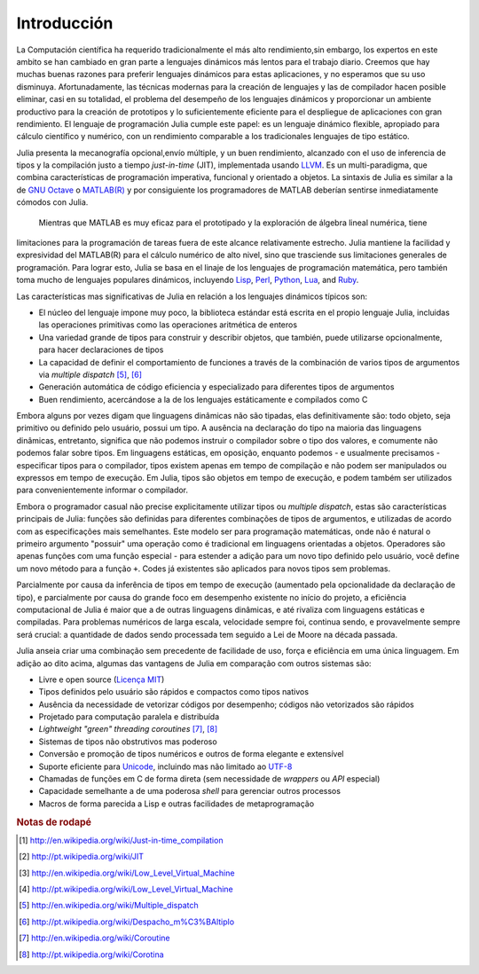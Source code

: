 .. _man-introduction:

**************
Introducción   
**************

La Computación científica ha requerido tradicionalmente el más alto rendimiento,sin embargo, 
los expertos en este ambito se han cambiado en gran parte a lenguajes dinámicos más lentos 
para el trabajo diario. Creemos que hay muchas buenas razones para preferir lenguajes dinámicos 
para estas aplicaciones, y no esperamos que su uso disminuya. Afortunadamente, las técnicas modernas para
la creación de lenguajes y las de compilador hacen posible eliminar, casi en su totalidad, el problema del 
desempeño de los lenguajes dinámicos y proporcionar un ambiente productivo para la creación de prototipos y 
lo suficientemente eficiente para el despliegue de aplicaciones con gran rendimiento. El lenguaje de programación 
Julia cumple este papel: es un lenguaje dinámico flexible, apropiado para cálculo científico y numérico, con un 
rendimiento comparable a los tradicionales lenguajes de tipo estático.

Julia presenta la mecanografía opcional,envío múltiple, y un buen rendimiento, alcanzado con el uso de 
inferencia de tipos y la compilación justo a tiempo *just-in-time* (JIT),
implementada usando `LLVM <http://en.wikipedia.org/wiki/Low_Level_Virtual_Machine>`_.
Es un multi-paradigma, que combina características 
de programación imperativa, funcional y orientado a objetos.  La sintaxis de Julia es similar a la de 
`GNU Octave <http://en.wikipedia.org/wiki/GNU_Octave>`_ o `MATLAB(R) <http://en.wikipedia.org/wiki/Matlab>`_
y por consiguiente los programadores de MATLAB deberían sentirse inmediatamente cómodos con Julia.
 Mientras que MATLAB es muy eficaz para el prototipado y la exploración de álgebra lineal numérica, tiene 
limitaciones para la programación de tareas fuera de este alcance relativamente estrecho.
Julia mantiene la facilidad y expresividad del MATLAB(R) para el cálculo numérico de alto nivel, 
sino que trasciende sus limitaciones generales de programación. Para lograr esto, Julia se basa 
en el linaje de los lenguajes de programación matemática, pero también toma mucho de lenguajes populares dinámicos, 
incluyendo 
`Lisp <http://en.wikipedia.org/wiki/Lisp_(programming_language)>`_,
`Perl <http://en.wikipedia.org/wiki/Perl_(programming_language)>`_,
`Python <http://en.wikipedia.org/wiki/Python_(programming_language)>`_,
`Lua <http://en.wikipedia.org/wiki/Lua_(programming_language)>`_, and
`Ruby <http://en.wikipedia.org/wiki/Ruby_(programming_language)>`_.

Las características mas significativas de Julia en relación a los lenguajes
dinámicos típicos son:

-  El núcleo del lenguaje impone muy poco, la biblioteca estándar está escrita 
   en el propio lenguaje Julia, incluidas las operaciones primitivas como las operaciones
   aritmética de enteros
-  Una variedad grande de tipos para construir y describir objetos, que también,
   puede utilizarse opcionalmente, para hacer declaraciones de tipos
-  La capacidad de definir el comportamiento de funciones a través de la combinación
   de varios tipos de argumentos via *multiple dispatch* [#MD-en]_, [#MD-pt]_
-  Generación automática de código eficiencia y especializado para diferentes 
   tipos de argumentos
-  Buen rendimiento, acercándose a la de los lenguajes estáticamente e compilados como C

Embora alguns por vezes digam que linguagens dinâmicas não são tipadas,
elas definitivamente são: todo objeto, seja primitivo ou definido pelo usuário,
possui um tipo. A ausência na declaração do tipo na maioria das linguagens
dinâmicas, entretanto, significa que não podemos instruir o compilador sobre o
tipo dos valores, e comumente não podemos falar sobre tipos. Em linguagens
estáticas, em oposição, enquanto podemos - e usualmente precisamos -
especificar tipos para o compilador, tipos existem apenas em tempo de
compilação e não podem ser manipulados ou expressos em tempo de execução. Em
Julia, tipos são objetos em tempo de execução, e podem também ser utilizados
para convenientemente informar o compilador.

Embora o programador casual não precise explicitamente utilizar tipos ou
*multiple dispatch*, estas são características principais de Julia: funções são
definidas para diferentes combinações de tipos de argumentos, e utilizadas de
acordo com as especificações mais semelhantes. Este modelo ser para programação
matemáticas, onde não é natural o primeiro argumento "possuir" uma operação
como é tradicional em linguagens orientadas a objetos. Operadores são apenas
funções com uma função especial - para estender a adição para um novo tipo
definido pelo usuário, você define um novo método para a função ``+``. Codes já
existentes são aplicados para novos tipos sem problemas.

Parcialmente por causa da inferência de tipos em tempo de execução (aumentado
pela opcionalidade da declaração de tipo), e parcialmente por causa do grande
foco em desempenho existente no início do projeto, a eficiência computacional
de Julia é maior que a de outras linguagens dinâmicas, e até rivaliza com
linguagens estáticas e compiladas. Para problemas numéricos de larga escala,
velocidade sempre foi, continua sendo, e provavelmente sempre será crucial: a
quantidade de dados sendo processada tem seguido a Lei de Moore na década
passada.

Julia anseia criar uma combinação sem precedente de facilidade de uso, força e
eficiência em uma única linguagem. Em adição ao dito acima, algumas das
vantagens de Julia em comparação com outros sistemas são:

-  Livre e open source (`Licença MIT
   <https://github.com/JuliaLang/julia/blob/master/LICENSE>`_)
-  Tipos definidos pelo usuário são rápidos e compactos como tipos nativos
-  Ausência da necessidade de vetorizar códigos por desempenho; códigos não
   vetorizados são rápidos
-  Projetado para computação paralela e distribuída
-  *Lightweight "green" threading coroutines* [#COR-en]_, [#COR-pt]_
-  Sistemas de tipos não obstrutivos mas poderoso
-  Conversão e promoção de tipos numéricos e outros de forma elegante e
   extensível
-  Suporte eficiente para
   `Unicode <http://en.wikipedia.org/wiki/Unicode>`_, incluindo mas não
   limitado ao `UTF-8 <http://en.wikipedia.org/wiki/UTF-8>`_
-  Chamadas de funções em C de forma direta (sem necessidade de *wrappers* ou
   *API* especial)
-  Capacidade semelhante a de uma poderosa *shell* para gerenciar outros
   processos
-  Macros de forma parecida a Lisp e outras facilidades de metaprogramação

.. rubric:: Notas de rodapé

.. [#JIT-en] http://en.wikipedia.org/wiki/Just-in-time_compilation
.. [#JIT-pt] http://pt.wikipedia.org/wiki/JIT
.. [#LLVM-en] http://en.wikipedia.org/wiki/Low_Level_Virtual_Machine
.. [#LLVM-pt] http://pt.wikipedia.org/wiki/Low_Level_Virtual_Machine
.. [#MD-en] http://en.wikipedia.org/wiki/Multiple_dispatch
.. [#MD-pt] http://pt.wikipedia.org/wiki/Despacho_m%C3%BAltiplo
.. [#COR-en] http://en.wikipedia.org/wiki/Coroutine
.. [#COR-pt] http://pt.wikipedia.org/wiki/Corotina


